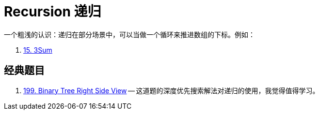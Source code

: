 [#0000-00-recursion]
= Recursion 递归

一个粗浅的认识：递归在部分场景中，可以当做一个循环来推进数组的下标。例如：

. xref:0015-3sum.adoc[15. 3Sum]



== 经典题目

. xref:0199-binary-tree-right-side-view.adoc[199. Binary Tree Right Side View] -- 这道题的深度优先搜索解法对递归的使用，我觉得值得学习。
